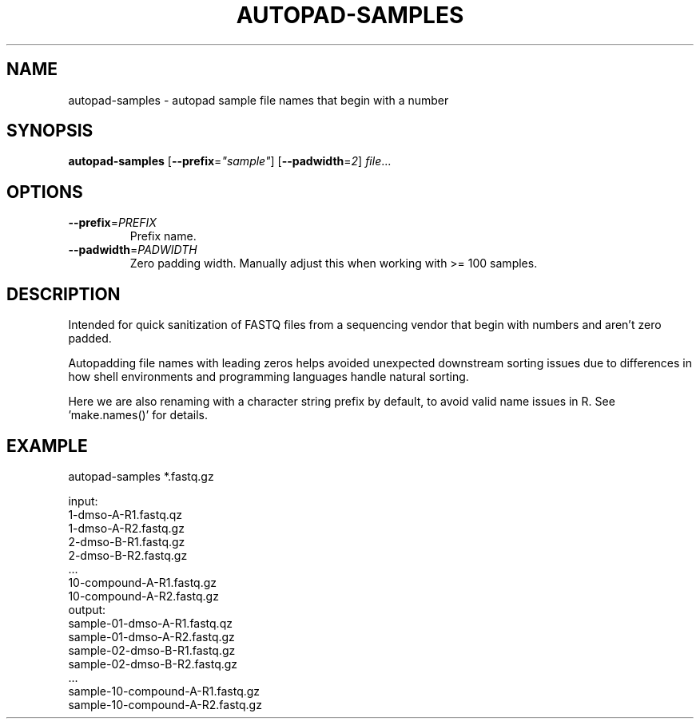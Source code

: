 .TH AUTOPAD-SAMPLES 1 2019-10-25 Bash
.SH NAME
autopad-samples \- autopad sample file names that begin with a number
.SH SYNOPSIS
.B autopad-samples
[\fB\-\-prefix\fR=\fI"sample"\fR]
[\fB\-\-padwidth\fR=\fI2\fR]
.IR file ...
.SH OPTIONS
.TP
.BR \-\-prefix =\fIPREFIX\fR
Prefix name.
.TP
.BR \-\-padwidth =\fIPADWIDTH\fR
Zero padding width.
Manually adjust this when working with >= 100 samples.
.SH DESCRIPTION
Intended for quick sanitization of FASTQ files from a sequencing vendor that begin with numbers and aren't zero padded.
.PP
Autopadding file names with leading zeros helps avoided unexpected downstream sorting issues due to differences in how shell environments and programming languages handle natural sorting.
.PP
Here we are also renaming with a character string prefix by default, to avoid valid name issues in R. See 'make.names()' for details.
.SH EXAMPLE
autopad-samples *.fastq.gz
.PP
    input:
        1-dmso-A-R1.fastq.qz
        1-dmso-A-R2.fastq.gz
        2-dmso-B-R1.fastq.gz
        2-dmso-B-R2.fastq.gz
        ...
        10-compound-A-R1.fastq.gz
        10-compound-A-R2.fastq.gz
    output:
        sample-01-dmso-A-R1.fastq.qz
        sample-01-dmso-A-R2.fastq.gz
        sample-02-dmso-B-R1.fastq.gz
        sample-02-dmso-B-R2.fastq.gz
        ...
        sample-10-compound-A-R1.fastq.gz
        sample-10-compound-A-R2.fastq.gz
